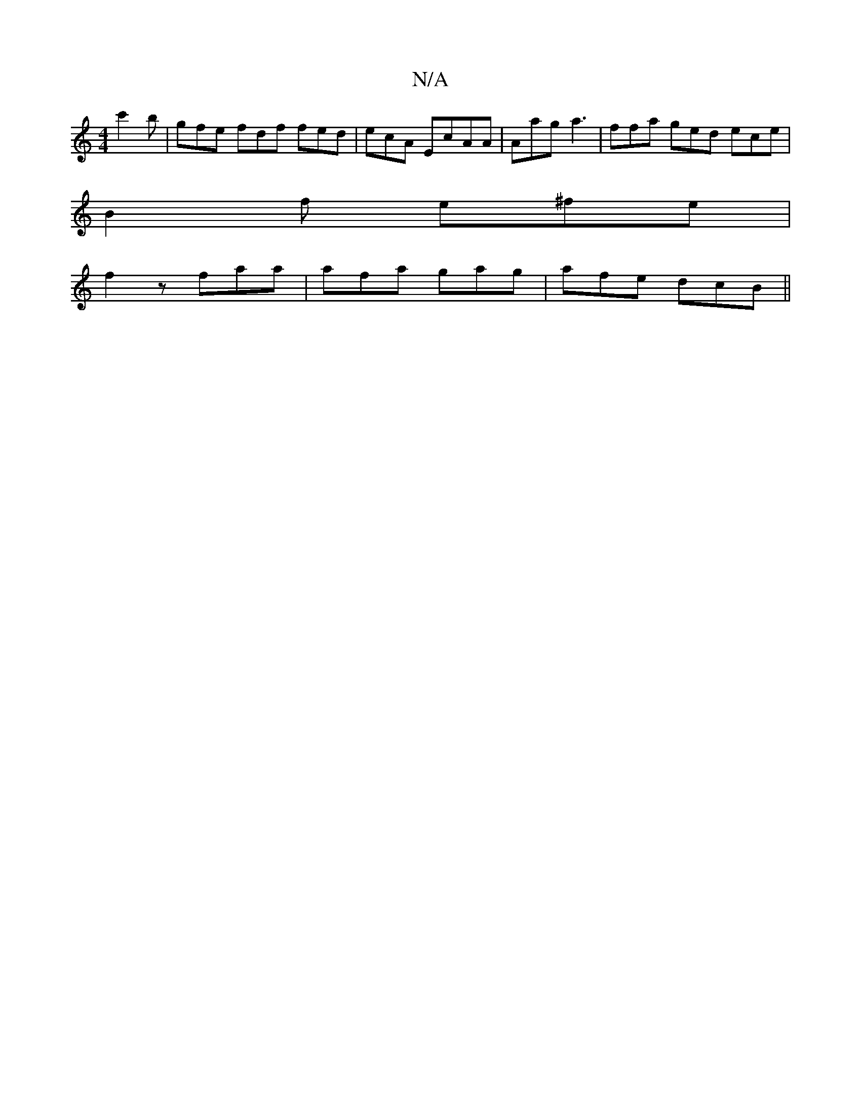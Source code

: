 X:1
T:N/A
M:4/4
R:N/A
K:Cmajor
- c'2b | gfe fdf fed|ecA EcAA | Aag a3 | ffa ged ece |
B2 f e^fe |
f2z faa | afa gag | afe dcB ||

|: Bc c2a =f2ec|d2 ^cA (3BcA EE | Fa^f e | b6 | gec>fgf ed|cBeA ABGA| BcAG EDED|
(3EEE E2 EDGB | cef^